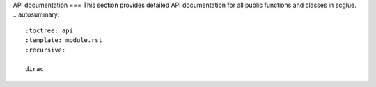 API documentation
===
This section provides detailed API documentation for all public functions and classes in scglue.
.. autosummary::
   :toctree: api
   :template: module.rst
   :recursive:

   dirac
